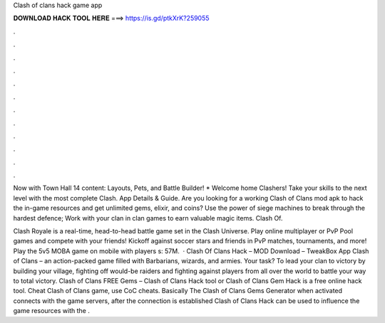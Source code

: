 Clash of clans hack game app



𝐃𝐎𝐖𝐍𝐋𝐎𝐀𝐃 𝐇𝐀𝐂𝐊 𝐓𝐎𝐎𝐋 𝐇𝐄𝐑𝐄 ===> https://is.gd/ptkXrK?259055



.



.



.



.



.



.



.



.



.



.



.



.

Now with Town Hall 14 content: Layouts, Pets, and Battle Builder! * Welcome home Clashers! Take your skills to the next level with the most complete Clash. App Details & Guide. Are you looking for a working Clash of Clans mod apk to hack the in-game resources and get unlimited gems, elixir, and coins? Use the power of siege machines to break through the hardest defence; Work with your clan in clan games to earn valuable magic items. Clash Of.

Clash Royale is a real-time, head-to-head battle game set in the Clash Universe. Play online multiplayer or PvP Pool games and compete with your friends! Kickoff against soccer stars and friends in PvP matches, tournaments, and more! Play the 5v5 MOBA game on mobile with players s: 57M.  · Clash Of Clans Hack – MOD Download – TweakBox App Clash of Clans – an action-packed game filled with Barbarians, wizards, and armies. Your task? To lead your clan to victory by building your village, fighting off would-be raiders and fighting against players from all over the world to battle your way to total victory. Clash of Clans FREE Gems – Clash of Clans Hack tool or Clash of Clans Gem Hack is a free online hack tool. Cheat Clash of Clans game, use CoC cheats. Basically The Clash of Clans Gems Generator when activated connects with the game servers, after the connection is established Clash of Clans Hack can be used to influence the game resources with the .
